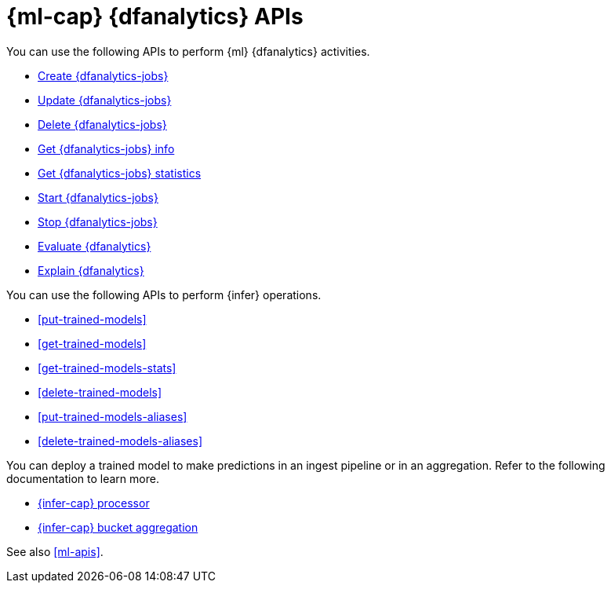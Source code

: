 [role="xpack"]
[testenv="platinum"]
[[ml-df-analytics-apis]]
= {ml-cap} {dfanalytics} APIs

You can use the following APIs to perform {ml} {dfanalytics} activities.

* <<put-dfanalytics,Create {dfanalytics-jobs}>>
* <<update-dfanalytics,Update {dfanalytics-jobs}>>
* <<delete-dfanalytics,Delete {dfanalytics-jobs}>>
* <<get-dfanalytics,Get {dfanalytics-jobs} info>>
* <<get-dfanalytics-stats,Get {dfanalytics-jobs} statistics>>
* <<start-dfanalytics,Start {dfanalytics-jobs}>>
* <<stop-dfanalytics,Stop {dfanalytics-jobs}>>
* <<evaluate-dfanalytics,Evaluate {dfanalytics}>>
* <<explain-dfanalytics,Explain {dfanalytics}>>


You can use the following APIs to perform {infer} operations.

* <<put-trained-models>>
* <<get-trained-models>>
* <<get-trained-models-stats>>
* <<delete-trained-models>>
* <<put-trained-models-aliases>>
* <<delete-trained-models-aliases>>

You can deploy a trained model to make predictions in an ingest pipeline or in
an aggregation. Refer to the following documentation to learn more.

* <<inference-processor,{infer-cap} processor>>
* <<search-aggregations-pipeline-inference-bucket-aggregation,{infer-cap} bucket aggregation>>


See also <<ml-apis>>.
